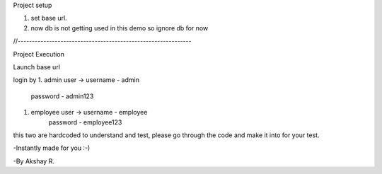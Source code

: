 Project setup

1. set base url.
2. now db is not getting used in this demo so ignore db for now


//-------------------------------------------------------------

Project Execution

Launch base url 

login by 
1. admin user ->    username - admin
		    password - admin123

1. employee user -> username - employee
		    password - employee123


this two are hardcoded to understand and test, please go through the code and make it into for your test.


-Instantly made for you :-)

-By Akshay R.

